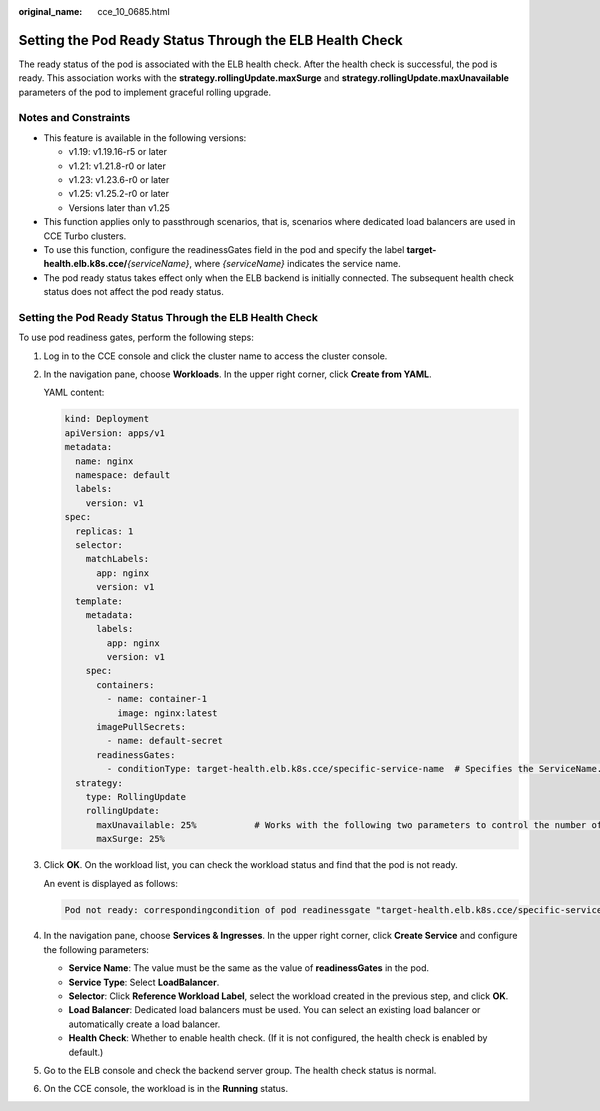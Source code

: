 :original_name: cce_10_0685.html

.. _cce_10_0685:

Setting the Pod Ready Status Through the ELB Health Check
=========================================================

The ready status of the pod is associated with the ELB health check. After the health check is successful, the pod is ready. This association works with the **strategy.rollingUpdate.maxSurge** and **strategy.rollingUpdate.maxUnavailable** parameters of the pod to implement graceful rolling upgrade.

Notes and Constraints
---------------------

-  This feature is available in the following versions:

   -  v1.19: v1.19.16-r5 or later
   -  v1.21: v1.21.8-r0 or later
   -  v1.23: v1.23.6-r0 or later
   -  v1.25: v1.25.2-r0 or later
   -  Versions later than v1.25

-  This function applies only to passthrough scenarios, that is, scenarios where dedicated load balancers are used in CCE Turbo clusters.
-  To use this function, configure the readinessGates field in the pod and specify the label **target-health.elb.k8s.cce/**\ *{serviceName}*, where *{serviceName}* indicates the service name.
-  The pod ready status takes effect only when the ELB backend is initially connected. The subsequent health check status does not affect the pod ready status.


Setting the Pod Ready Status Through the ELB Health Check
---------------------------------------------------------

To use pod readiness gates, perform the following steps:

#. Log in to the CCE console and click the cluster name to access the cluster console.

#. In the navigation pane, choose **Workloads**. In the upper right corner, click **Create from YAML**.

   YAML content:

   .. code-block::

      kind: Deployment
      apiVersion: apps/v1
      metadata:
        name: nginx
        namespace: default
        labels:
          version: v1
      spec:
        replicas: 1
        selector:
          matchLabels:
            app: nginx
            version: v1
        template:
          metadata:
            labels:
              app: nginx
              version: v1
          spec:
            containers:
              - name: container-1
                image: nginx:latest
            imagePullSecrets:
              - name: default-secret
            readinessGates:
              - conditionType: target-health.elb.k8s.cce/specific-service-name  # Specifies the ServiceName.
        strategy:
          type: RollingUpdate
          rollingUpdate:
            maxUnavailable: 25%           # Works with the following two parameters to control the number of ELB backends and implement graceful rolling upgrade.
            maxSurge: 25%

#. Click **OK**. On the workload list, you can check the workload status and find that the pod is not ready.

   An event is displayed as follows:

   .. code-block::

      Pod not ready: correspondingcondition of pod readinessgate "target-health.elb.k8s.cce/specific-service-name" does not exist.

#. In the navigation pane, choose **Services & Ingresses**. In the upper right corner, click **Create Service** and configure the following parameters:

   -  **Service Name**: The value must be the same as the value of **readinessGates** in the pod.
   -  **Service Type**: Select **LoadBalancer**.
   -  **Selector**: Click **Reference Workload Label**, select the workload created in the previous step, and click **OK**.
   -  **Load Balancer**: Dedicated load balancers must be used. You can select an existing load balancer or automatically create a load balancer.
   -  **Health Check**: Whether to enable health check. (If it is not configured, the health check is enabled by default.)

#. Go to the ELB console and check the backend server group. The health check status is normal.

#. On the CCE console, the workload is in the **Running** status.
